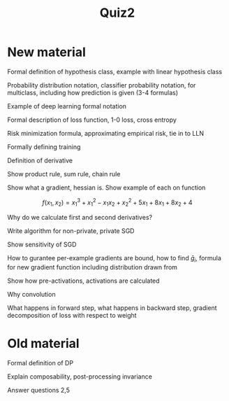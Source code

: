 #+title: Quiz2

* New material

Formal definition of hypothesis class, example with linear hypothesis class

Probability distribution notation, classifier probability notation, for multiclass, including how prediction is given (3-4 formulas)

Example of deep learning formal notation

Formal description of loss function, 1-0 loss, cross entropy

Risk minimization formula, approximating empirical risk, tie in to LLN

Formally defining training

Definition of derivative

Show product rule, sum rule, chain rule

Show what a gradient, hessian is. Show example of each on function

\[f(x_1, x_2) = x_1^3 + x_1^2 - x_1x_2 + x_2^2 + 5x_1 + 8x_1 + 8x_2 + 4\]

Why do we calculate first and second derivatives?

Write algorithm for non-private, private SGD

Show sensitivity of SGD

How to gurantee per-example gradients are bound, how to find \(\bar{g}_i\), formula for new gradient function including distribution drawn from

Show how pre-activations, activations are calculated

Why convolution

What happens in forward step, what happens in backward step, gradient decomposition of loss with respect to weight

* Old material

Formal definition of DP

Explain composability, post-processing invariance

Answer questions 2,5
